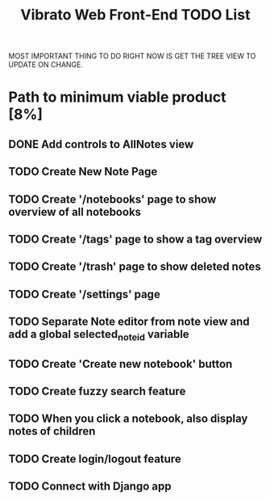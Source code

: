 #+title: Vibrato Web Front-End TODO List

MOST IMPORTANT THING TO DO RIGHT NOW IS GET THE TREE VIEW TO UPDATE ON CHANGE.

* Path to minimum viable product [8%]

** DONE Add controls to AllNotes view

** TODO Create New Note Page

** TODO Create '/notebooks' page to show overview of all notebooks

** TODO Create '/tags' page to show a tag overview

** TODO Create '/trash' page to show deleted notes

** TODO Create '/settings' page

** TODO Separate Note editor from note view and add a global selected_note_id variable

** TODO Create 'Create new notebook' button

** TODO Create fuzzy search feature

** TODO When you click a notebook, also display notes of children

** TODO Create login/logout feature

** TODO Connect with Django app
